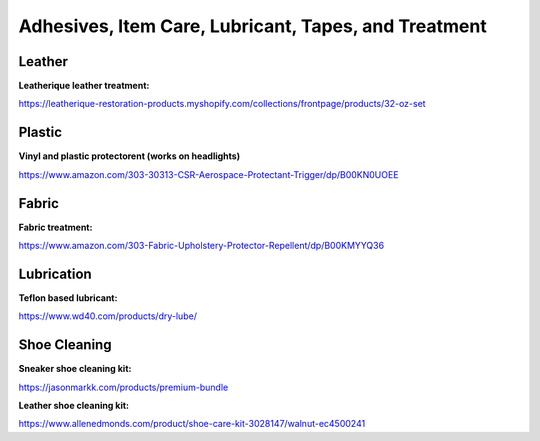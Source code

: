 
Adhesives, Item Care, Lubricant, Tapes, and Treatment
-----------------------------------------------------

Leather
^^^^^^^

**Leatherique leather treatment:**

`https://leatherique-restoration-products.myshopify.com/collections/frontpage/products/32-oz-set <https://leatherique-restoration-products.myshopify.com/collections/frontpage/products/32-oz-set>`_

Plastic
^^^^^^^

**Vinyl and plastic protectorent (works on headlights)**

`https://www.amazon.com/303-30313-CSR-Aerospace-Protectant-Trigger/dp/B00KN0UOEE <https://www.amazon.com/303-30313-CSR-Aerospace-Protectant-Trigger/dp/B00KN0UOEE>`_

Fabric
^^^^^^

**Fabric treatment:**

`https://www.amazon.com/303-Fabric-Upholstery-Protector-Repellent/dp/B00KMYYQ36 <https://www.amazon.com/303-Fabric-Upholstery-Protector-Repellent/dp/B00KMYYQ36>`_

Lubrication
^^^^^^^^^^^

**Teflon based lubricant:**

`https://www.wd40.com/products/dry-lube/ <https://www.wd40.com/products/dry-lube/#>`_

Shoe Cleaning
^^^^^^^^^^^^^

**Sneaker shoe cleaning kit:**

`https://jasonmarkk.com/products/premium-bundle <https://jasonmarkk.com/products/premium-bundle>`_

**Leather shoe cleaning kit:**

`https://www.allenedmonds.com/product/shoe-care-kit-3028147/walnut-ec4500241 <https://www.allenedmonds.com/product/shoe-care-kit-3028147/walnut-ec4500241>`_
